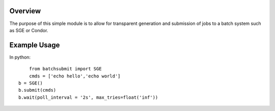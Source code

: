Overview
--------

The purpose of this simple module is to allow for transparent
generation and submission of jobs to a batch system such as SGE or
Condor.


Example Usage
-------------

In python::

	from batchsubmit import SGE
	cmds = ['echo hello','echo world']
    b = SGE()
    b.submit(cmds)
    b.wait(poll_interval = '2s', max_tries=float('inf'))
